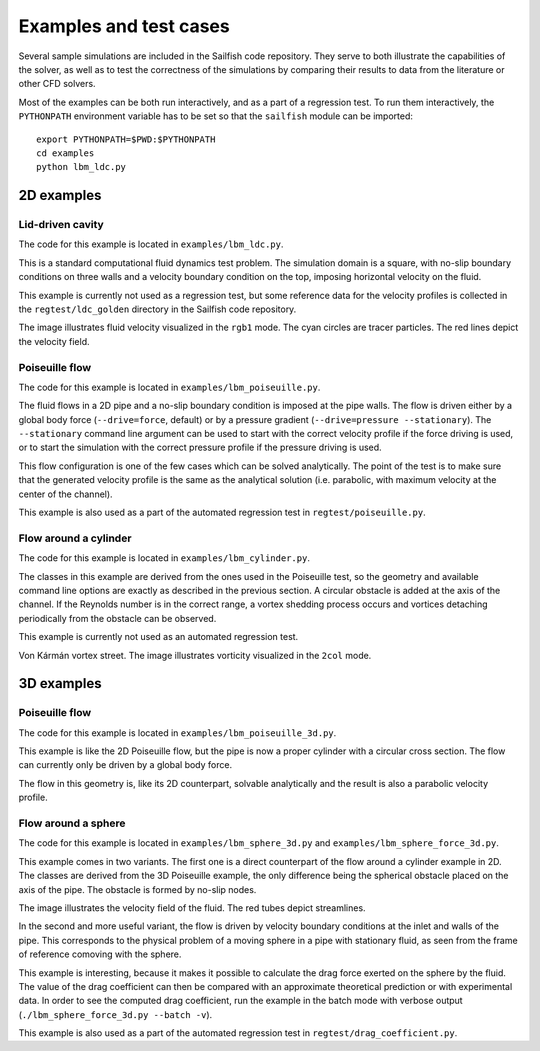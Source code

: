 Examples and test cases
=======================

Several sample simulations are included in the Sailfish code repository.  They serve to both
illustrate the capabilities of the solver, as well as to test the correctness of the simulations
by comparing their results to data from the literature or other CFD solvers.

Most of the examples can be both run interactively, and as a part of a regression test.
To run them interactively, the ``PYTHONPATH`` environment variable has to be set so that
the ``sailfish`` module can be imported::

    export PYTHONPATH=$PWD:$PYTHONPATH
    cd examples
    python lbm_ldc.py

2D examples
-----------

Lid-driven cavity
^^^^^^^^^^^^^^^^^
The code for this example is located in ``examples/lbm_ldc.py``.

This is a standard computational fluid dynamics test problem.  The simulation domain is a
square, with no-slip boundary conditions on three walls and a velocity boundary condition
on the top, imposing horizontal velocity on the fluid.

This example is currently not used as a regression test, but some reference data for the
velocity profiles is collected in the ``regtest/ldc_golden`` directory in the Sailfish
code repository.

.. image:: img/ldc2d.png

The image illustrates fluid velocity visualized in the ``rgb1`` mode.  The cyan circles are
tracer particles.  The red lines depict the velocity field.

Poiseuille flow
^^^^^^^^^^^^^^^
The code for this example is located in ``examples/lbm_poiseuille.py``.

The fluid flows in a 2D pipe and a no-slip boundary condition is imposed at the pipe walls.  The flow
is driven either by a global body force (``--drive=force``, default) or by a pressure gradient
(``--drive=pressure --stationary``).  The ``--stationary`` command line argument can be used to
start with the correct velocity profile if the force driving is used, or to start the
simulation with the correct pressure profile if the pressure driving is used.

This flow configuration is one of the few cases which can be solved analytically.  The point
of the test is to make sure that the generated velocity profile is the same as the analytical
solution (i.e. parabolic, with maximum velocity at the center of the channel).

This example is also used as a part of the automated regression test in ``regtest/poiseuille.py``.

Flow around a cylinder
^^^^^^^^^^^^^^^^^^^^^^
The code for this example is located in ``examples/lbm_cylinder.py``.

The classes in this example are derived from the ones used in the Poiseuille test, so the
geometry and available command line options are exactly as described in the previous
section.  A circular obstacle is added at the axis of the channel.  If the Reynolds number
is in the correct range, a vortex shedding process occurs and vortices detaching periodically
from the obstacle can be observed.

This example is currently not used as an automated regression test.

.. image:: img/cylinder2d_vorticity.png

Von Kármán vortex street.  The image illustrates vorticity visualized in the ``2col`` mode.

3D examples
-----------

Poiseuille flow
^^^^^^^^^^^^^^^
The code for this example is located in ``examples/lbm_poiseuille_3d.py``.

This example is like the 2D Poiseuille flow, but the pipe is now a proper cylinder with a
circular cross section.  The flow can currently only be driven by a global body force.

The flow in this geometry is, like its 2D counterpart, solvable analytically and the result
is also a parabolic velocity profile.

Flow around a sphere
^^^^^^^^^^^^^^^^^^^^
The code for this example is located in ``examples/lbm_sphere_3d.py`` and ``examples/lbm_sphere_force_3d.py``.

This example comes in two variants.  The first one is a direct counterpart of the flow around
a cylinder example in 2D.  The classes are derived from the 3D Poiseuille example, the
only difference being the spherical obstacle placed on the axis of the pipe.  The obstacle
is formed by no-slip nodes.

.. image:: img/sphere3d.png

The image illustrates the velocity field of the fluid.  The red tubes depict streamlines.

In the second and more useful variant, the flow is driven by velocity boundary conditions
at the inlet and walls of the pipe.  This corresponds to the physical problem of a moving
sphere in a pipe with stationary fluid, as seen from the frame of reference comoving with
the sphere.

This example is interesting, because it makes it possible to calculate the drag force
exerted on the sphere by the fluid.  The value of the drag coefficient can then be compared
with an approximate theoretical prediction or with experimental data.  In order to see the
computed drag coefficient, run the example in the batch mode with verbose output (``./lbm_sphere_force_3d.py --batch -v``).

This example is also used as a part of the automated regression test in ``regtest/drag_coefficient.py``.
